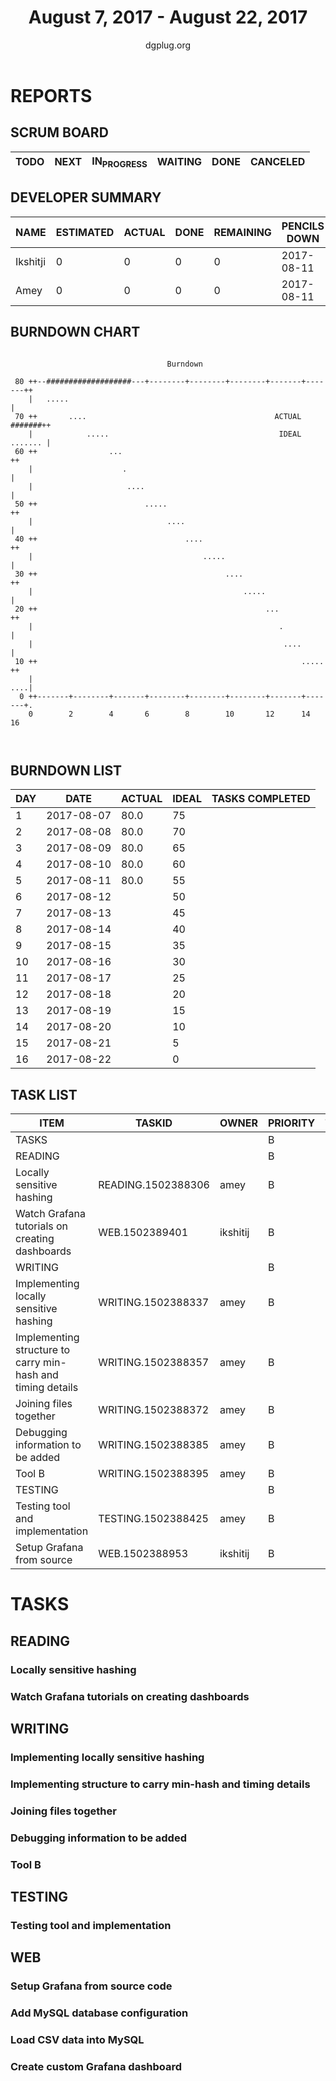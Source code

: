 #+TITLE: August 7, 2017 - August 22, 2017
#+AUTHOR: dgplug.org
#+EMAIL: users@lists.dgplug.org
#+PROPERTY: Effort_ALL 0 0:05 0:10 0:30 1:00 2:00 3:00 4:00
#+COLUMNS: %35ITEM %TASKID %OWNER %3PRIORITY %TODO %5ESTIMATED{+} %3ACTUAL{+}
* REPORTS
** SCRUM BOARD
#+BEGIN: block-update-board
| TODO | NEXT | IN_PROGRESS | WAITING | DONE | CANCELED |
|------+------+-------------+---------+------+----------|
#+END:
** DEVELOPER SUMMARY
#+BEGIN: block-update-summary
| NAME     | ESTIMATED | ACTUAL | DONE | REMAINING | PENCILS DOWN | PROGRESS   |
|----------+-----------+--------+------+-----------+--------------+------------|
| Ikshitji |         0 |      0 |    0 |         0 |   2017-08-11 | ---------- |
| Amey     |         0 |      0 |    0 |         0 |   2017-08-11 | ---------- |
#+END:
** BURNDOWN CHART
#+BEGIN: block-update-graph
:                                                                               
:                                    Burndown                                   
:                                                                               
:  80 ++--###################---+--------+--------+--------+-------+-------++   
:     |   .....                                                             |   
:  70 ++       ....                                          ACTUAL #######++   
:     |            .....                                      IDEAL ....... |   
:  60 ++                ...                                                ++   
:     |                    .                                                |   
:     |                     ....                                            |   
:  50 ++                        .....                                      ++   
:     |                              ....                                   |   
:  40 ++                                 ....                              ++   
:     |                                      .....                          |   
:  30 ++                                          ....                     ++   
:     |                                               .....                 |   
:  20 ++                                                   ...             ++   
:     |                                                       .             |   
:     |                                                        ....         |   
:  10 ++                                                           .....   ++   
:     |                                                                 ....|   
:   0 ++-------+--------+-------+--------+--------+--------+-------+-------+.   
:     0        2        4       6        8        10       12      14       16  
:                                                                               
:
#+END:
** BURNDOWN LIST
#+PLOT: title:"Burndown" ind:1 deps:(3 4) set:"term dumb" set:"xtics scale 0.5" set:"ytics scale 0.5" file:"burndown.plt" set:"xrange [0:16]"
#+BEGIN: block-update-burndown
| DAY |       DATE | ACTUAL | IDEAL | TASKS COMPLETED |
|-----+------------+--------+-------+-----------------|
|   1 | 2017-08-07 |   80.0 |    75 |                 |
|   2 | 2017-08-08 |   80.0 |    70 |                 |
|   3 | 2017-08-09 |   80.0 |    65 |                 |
|   4 | 2017-08-10 |   80.0 |    60 |                 |
|   5 | 2017-08-11 |   80.0 |    55 |                 |
|   6 | 2017-08-12 |        |    50 |                 |
|   7 | 2017-08-13 |        |    45 |                 |
|   8 | 2017-08-14 |        |    40 |                 |
|   9 | 2017-08-15 |        |    35 |                 |
|  10 | 2017-08-16 |        |    30 |                 |
|  11 | 2017-08-17 |        |    25 |                 |
|  12 | 2017-08-18 |        |    20 |                 |
|  13 | 2017-08-19 |        |    15 |                 |
|  14 | 2017-08-20 |        |    10 |                 |
|  15 | 2017-08-21 |        |     5 |                 |
|  16 | 2017-08-22 |        |     0 |                 |
#+END:
** TASK LIST
#+BEGIN: columnview :hlines 2 :maxlevel 5 :id "TASKS"
| ITEM                                                        | TASKID             | OWNER    | PRIORITY | TODO | ESTIMATED | ACTUAL |
|-------------------------------------------------------------+--------------------+----------+----------+------+-----------+--------|
| TASKS                                                       |                    |          | B        |      |      80.0 |        |
|-------------------------------------------------------------+--------------------+----------+----------+------+-----------+--------|
| READING                                                     |                    |          | B        |      |      10.0 |        |
| Locally sensitive hashing                                   | READING.1502388306 | amey     | B        |      |       2.0 |        |
| Watch Grafana tutorials on creating dashboards              | WEB.1502389401     | ikshitij | B        |      |       8.0 |        |
|-------------------------------------------------------------+--------------------+----------+----------+------+-----------+--------|
| WRITING                                                     |                    |          | B        |      |      26.0 |        |
| Implementing locally sensitive hashing                      | WRITING.1502388337 | amey     | B        |      |       4.0 |        |
| Implementing structure to carry min-hash and timing details | WRITING.1502388357 | amey     | B        |      |       6.0 |        |
| Joining files together                                      | WRITING.1502388372 | amey     | B        |      |       6.0 |        |
| Debugging information to be added                           | WRITING.1502388385 | amey     | B        |      |       2.0 |        |
| Tool B                                                      | WRITING.1502388395 | amey     | B        |      |       8.0 |        |
|-------------------------------------------------------------+--------------------+----------+----------+------+-----------+--------|
| TESTING                                                     |                    |          | B        |      |      12.0 |        |
| Testing tool and implementation                             | TESTING.1502388425 | amey     | B        |      |      12.0 |        |
|-------------------------------------------------------------+--------------------+----------+----------+------+-----------+--------|
| Setup Grafana from source                                   | WEB.1502388953     | ikshitij | B        |      |       8.0 |        |
#+END:
* TASKS
  :PROPERTIES:
  :ID:       TASKS
  :SPRINTLENGTH: 16
  :SPRINTSTART: <2017-08-07 Mon>
  :wpd-amey:      2.5
  :wpd-ikshitji:  2.5
  :END:
** READING
*** Locally sensitive hashing
    :PROPERTIES:
    :ESTIMATED: 2.0
    :ACTUAL:
    :OWNER: amey
    :ID: READING.1502388306
    :TASKID: READING.1502388306
    :END:
*** Watch Grafana tutorials on creating dashboards
    :PROPERTIES:
    :ESTIMATED: 8.0
    :ACTUAL:
    :OWNER: ikshitij
    :ID: WEB.1502389401
    :TASKID: WEB.1502389401
    :END:
** WRITING
*** Implementing locally sensitive hashing
    :PROPERTIES:
    :ESTIMATED: 4.0
    :ACTUAL:
    :OWNER: amey
    :ID: WRITING.1502388337
    :TASKID: WRITING.1502388337
    :END:
*** Implementing structure to carry min-hash and timing details
    :PROPERTIES:
    :ESTIMATED: 6.0
    :ACTUAL:
    :OWNER: amey
    :ID: WRITING.1502388357
    :TASKID: WRITING.1502388357
    :END:
*** Joining files together
    :PROPERTIES:
    :ESTIMATED: 6.0
    :ACTUAL:
    :OWNER: amey
    :ID: WRITING.1502388372
    :TASKID: WRITING.1502388372
    :END:
*** Debugging information to be added
    :PROPERTIES:
    :ESTIMATED: 2.0
    :ACTUAL:
    :OWNER: amey
    :ID: WRITING.1502388385
    :TASKID: WRITING.1502388385
    :END:
*** Tool B
    :PROPERTIES:
    :ESTIMATED: 8.0
    :ACTUAL:
    :OWNER: amey
    :ID: WRITING.1502388395
    :TASKID: WRITING.1502388395
    :END:
** TESTING
*** Testing tool and implementation
    :PROPERTIES:
    :ESTIMATED: 12.0
    :ACTUAL:
    :OWNER: amey
    :ID: TESTING.1502388425
    :TASKID: TESTING.1502388425
    :END:
** WEB 
*** Setup Grafana from source code
    :PROPERTIES:
    :ESTIMATED: 8.0
    :ACTUAL:
    :OWNER: ikshitij
    :ID: WEB.1502388953
    :TASKID: WEB.1502388953
    :END:
*** Add MySQL database configuration
    :PROPERTIES:
    :ESTIMATED: 8.0
    :ACTUAL:
    :OWNER: ikshitij
    :ID: WEB.1502389364
    :TASKID: WEB.1502389364
    :END:
*** Load CSV data into MySQL
    :PROPERTIES:
    :ESTIMATED: 8.0
    :ACTUAL:
    :OWNER: ikshitij
    :ID: WEB.1502389380
    :TASKID: WEB.1502389380
    :END:
*** Create custom Grafana dashboard
    :PROPERTIES:
    :ESTIMATED: 8.0
    :ACTUAL:
    :OWNER: ikshitij
    :ID: WEB.1502389411
    :TASKID: WEB.1502389411
    :END:
